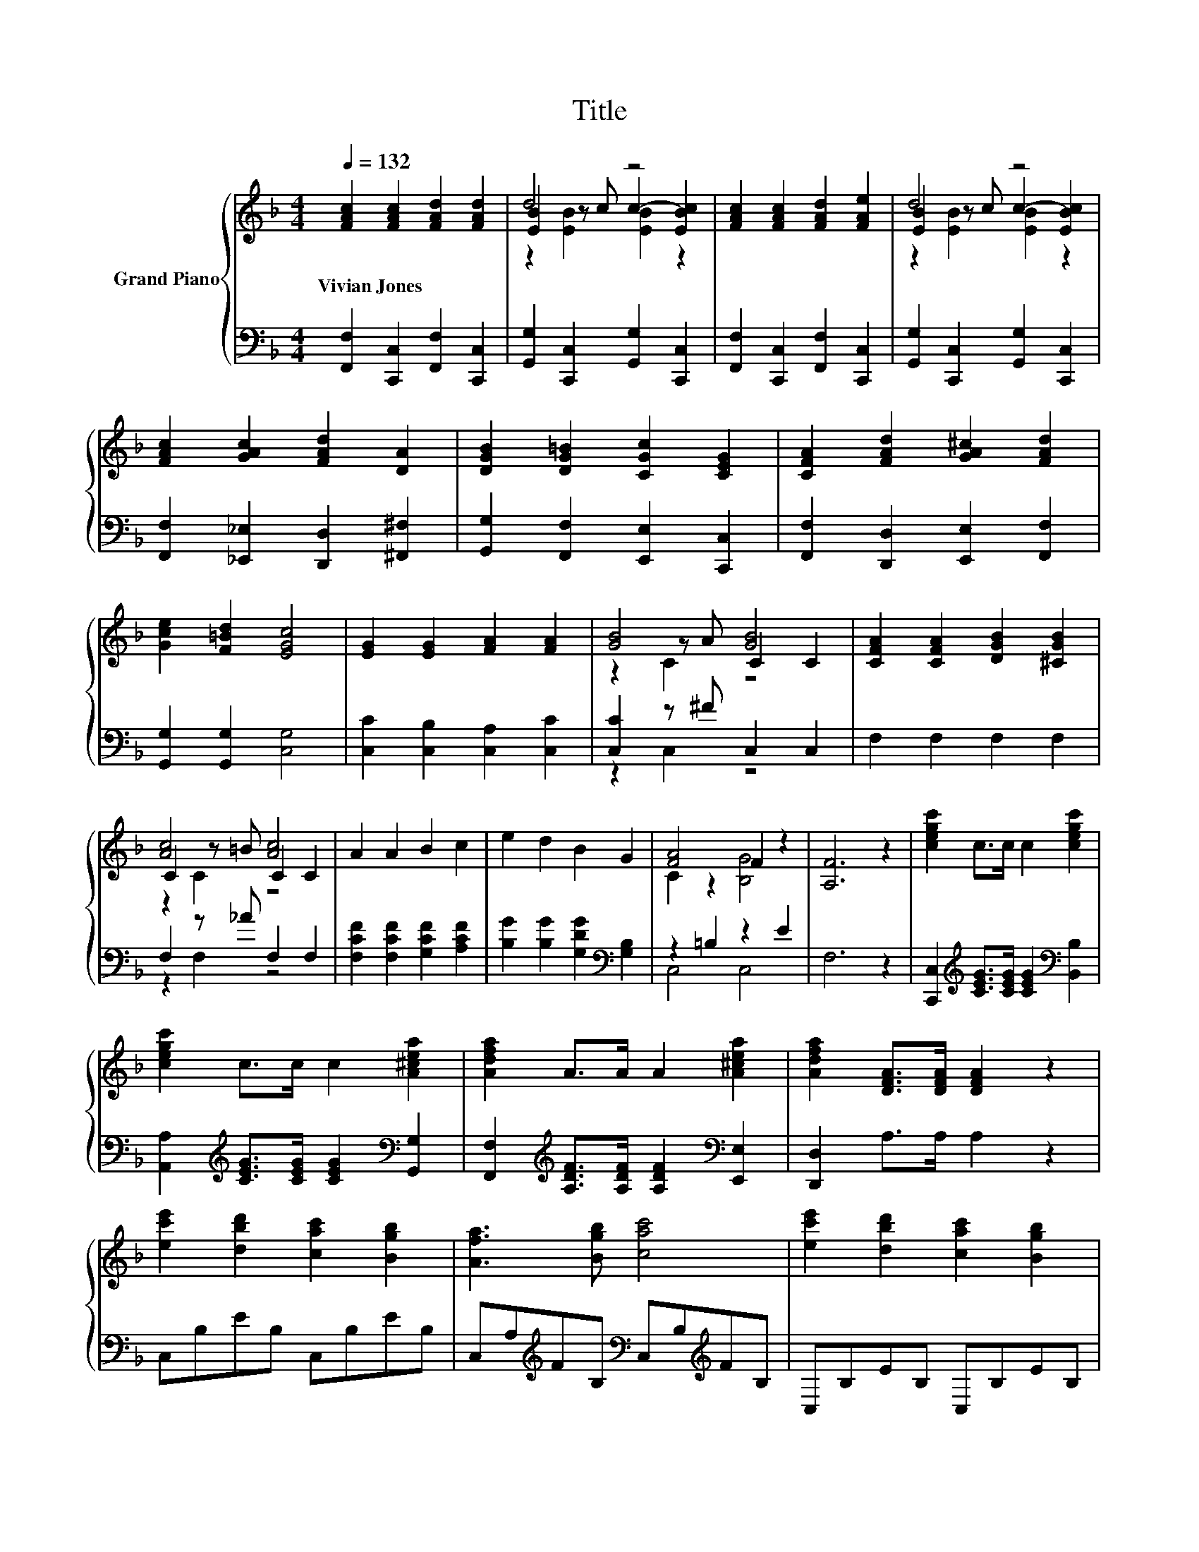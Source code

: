 X:1
T:Title
%%score { ( 1 3 4 ) | ( 2 5 ) }
L:1/8
Q:1/4=132
M:4/4
K:F
V:1 treble nm="Grand Piano"
V:3 treble 
V:4 treble 
V:2 bass 
V:5 bass 
V:1
 [FAc]2 [FAc]2 [FAd]2 [FAd]2 | d4 z4 | [FAc]2 [FAc]2 [FAd]2 [FAe]2 | d4 z4 | %4
w: Vivian~Jones * * *||||
 [FAc]2 [GAc]2 [FAd]2 [DA]2 | [DGB]2 [DG=B]2 [CGc]2 [CEG]2 | [CFA]2 [FAd]2 [GA^c]2 [FAd]2 | %7
w: |||
 [Gce]2 [F=Bd]2 [EGc]4 | [EG]2 [EG]2 [FA]2 [FA]2 | [GB]4 [GB]4 | [CFA]2 [CFA]2 [DGB]2 [^CGB]2 | %11
w: ||||
 [Ac]4 [Ac]4 | A2 A2 B2 c2 | e2 d2 B2 G2 | [FA]4 F2 z2 | [A,F]6 z2 | [cegc']2 c>c c2 [cegc']2 | %17
w: ||||||
 [cegc']2 c>c c2 [A^cea]2 | [Adfa]2 A>A A2 [A^cea]2 | [Adfa]2 [DFA]>[DFA] [DFA]2 z2 | %20
w: |||
 [ec'e']2 [dbd']2 [cac']2 [Bgb]2 | [Afa]3 [Bgb] [cac']4 | [ec'e']2 [dbd']2 [cac']2 [Bgb]2 | %23
w: |||
 [Afa]3 [dbd'] [cac']4 | [FA]2 [FA]2 [FB]2 [Fc]2 | [FBe]2 [FBd]2 [DGc]2 [DGB]2 | [CFA]4 [B,EG]4 | %27
w: ||||
 [A,C]4- [A,CFAcf]2 z2 |] %28
w: |
V:2
 [F,,F,]2 [C,,C,]2 [F,,F,]2 [C,,C,]2 | [G,,G,]2 [C,,C,]2 [G,,G,]2 [C,,C,]2 | %2
 [F,,F,]2 [C,,C,]2 [F,,F,]2 [C,,C,]2 | [G,,G,]2 [C,,C,]2 [G,,G,]2 [C,,C,]2 | %4
 [F,,F,]2 [_E,,_E,]2 [D,,D,]2 [^F,,^F,]2 | [G,,G,]2 [F,,F,]2 [E,,E,]2 [C,,C,]2 | %6
 [F,,F,]2 [D,,D,]2 [E,,E,]2 [F,,F,]2 | [G,,G,]2 [G,,G,]2 [C,G,]4 | [C,C]2 [C,B,]2 [C,A,]2 [C,C]2 | %9
 [C,C]2 z ^F C,2 C,2 | F,2 F,2 F,2 F,2 | F,2 z _A F,2 F,2 | [F,CF]2 [F,CF]2 [G,CF]2 [A,CF]2 | %13
 [B,G]2 [B,G]2 [G,DG]2[K:bass] [G,B,]2 | z2 =B,2 z2 E2 | F,6 z2 | %16
 [C,,C,]2[K:treble] [CEG]>[CEG] [CEG]2[K:bass] [B,,B,]2 | %17
 [A,,A,]2[K:treble] [CEG]>[CEG] [CEG]2[K:bass] [G,,G,]2 | %18
 [F,,F,]2[K:treble] [A,DF]>[A,DF] [A,DF]2[K:bass] [E,,E,]2 | [D,,D,]2 A,>A, A,2 z2 | %20
 C,B,EB, C,B,EB, | C,A,[K:treble]FB,[K:bass] C,B,[K:treble]FB, | C,B,EB, C,B,EB, | %23
 C,A,[K:treble]FA,[K:bass] C,A, .F2 | [F,,F,]2 [F,,F,]2 [G,,G,]2 [A,,A,]2 | %25
 [B,,B,]2 [B,,B,]2 [G,,G,]2 [G,,G,]2 | [C,,C,]2 [D,,D,]2 [E,,E,]2 [C,,C,]2 | %27
 [F,,F,]2 [C,,C,]2 [F,,,F,,]2 z2 |] %28
V:3
 x8 | [EB]2 z c c2- [EBc]2 | x8 | [EB]2 z c c2- [EBc]2 | x8 | x8 | x8 | x8 | x8 | z2 z A C2 C2 | %10
 x8 | C2 z =B C2 C2 | x8 | x8 | C2 z2 [B,G]4 | x8 | x8 | x8 | x8 | x8 | x8 | x8 | x8 | x8 | x8 | %25
 x8 | x8 | F4 z4 |] %28
V:4
 x8 | z2 [EB]2 [EB]2 z2 | x8 | z2 [EB]2 [EB]2 z2 | x8 | x8 | x8 | x8 | x8 | z2 C2 z4 | x8 | %11
 z2 C2 z4 | x8 | x8 | x8 | x8 | x8 | x8 | x8 | x8 | x8 | x8 | x8 | x8 | x8 | x8 | x8 | x8 |] %28
V:5
 x8 | x8 | x8 | x8 | x8 | x8 | x8 | x8 | x8 | z2 C,2 z4 | x8 | z2 F,2 z4 | x8 | x6[K:bass] x2 | %14
 C,4 C,4 | x8 | x2[K:treble] x4[K:bass] x2 | x2[K:treble] x4[K:bass] x2 | %18
 x2[K:treble] x4[K:bass] x2 | x8 | x8 | x2[K:treble] x2[K:bass] x2[K:treble] x2 | x8 | %23
 x2[K:treble] x2[K:bass] x4 | x8 | x8 | x8 | x8 |] %28

